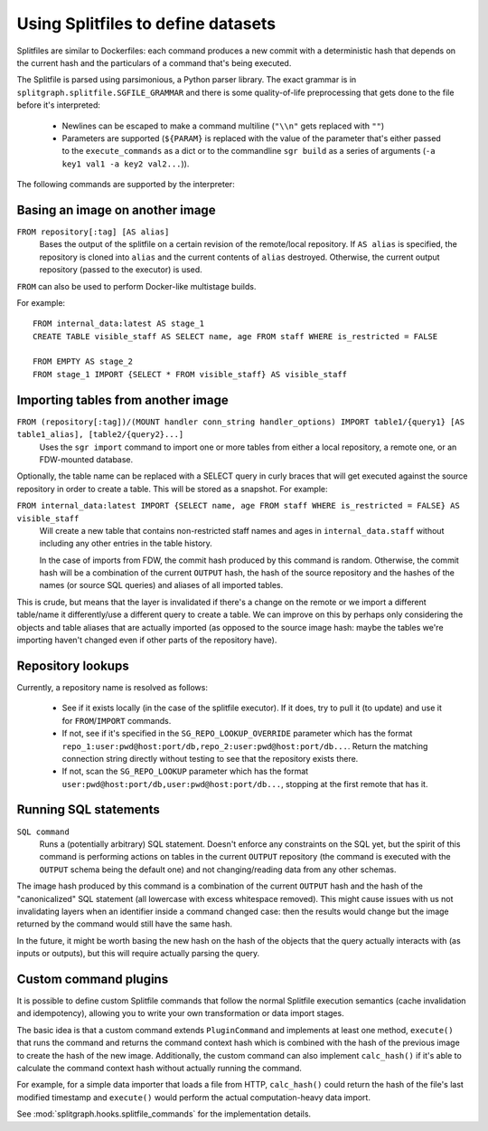 .. _splitfile:

===================================
Using Splitfiles to define datasets
===================================

Splitfiles are similar to Dockerfiles: each command produces a new commit with a deterministic hash that depends
on the current hash and the particulars of a command that's being executed.

The Splitfile is parsed using parsimonious, a Python parser library. The exact grammar is in
``splitgraph.splitfile.SGFILE_GRAMMAR`` and there is some quality-of-life preprocessing that gets done to the file before
it's interpreted:

  * Newlines can be escaped to make a command multiline (``"\\n"`` gets replaced with ``""``)
  * Parameters are supported (``${PARAM}`` is replaced with the value of the parameter that's either passed
    to the ``execute_commands`` as a dict or to the commandline ``sgr build`` as a series of arguments
    (``-a key1 val1 -a key2 val2...``)).

The following commands are supported by the interpreter:

Basing an image on another image
--------------------------------

``FROM repository[:tag] [AS alias]``
    Bases the output of the splitfile on a certain revision of the remote/local repository.
    If ``AS alias`` is specified, the repository is cloned into ``alias`` and the current contents of ``alias`` destroyed.
    Otherwise, the current output repository (passed to the executor) is used.

``FROM`` can also be used to perform Docker-like multistage builds.

For example::

    FROM internal_data:latest AS stage_1
    CREATE TABLE visible_staff AS SELECT name, age FROM staff WHERE is_restricted = FALSE

    FROM EMPTY AS stage_2
    FROM stage_1 IMPORT {SELECT * FROM visible_staff} AS visible_staff

Importing tables from another image
-----------------------------------

``FROM (repository[:tag])/(MOUNT handler conn_string handler_options) IMPORT table1/{query1} [AS table1_alias], [table2/{query2}...]``
    Uses the ``sgr import`` command to import one or more tables from either a local repository, a remote one, or an
    FDW-mounted database.

Optionally, the table name can be replaced with a SELECT query in curly braces that will get executed against the
source repository in order to create a table. This will be stored as a snapshot. For example:

``FROM internal_data:latest IMPORT {SELECT name, age FROM staff WHERE is_restricted = FALSE} AS visible_staff``
    Will create a new table that contains non-restricted staff names and ages in ``internal_data.staff`` without including
    any other entries in the table history.

    In the case of imports from FDW, the commit hash produced by this command is random. Otherwise, the commit hash will be
    a combination of the current ``OUTPUT`` hash, the hash of the source repository and the hashes of the names
    (or source SQL queries) and aliases of all imported tables.

This is crude, but means that the layer is invalidated if there's a change on the remote or we import a different
table/name it differently/use a different query to create a table.  We can improve on this by perhaps only considering
the objects and table aliases that are actually imported (as opposed to the source image hash: maybe the tables
we're importing haven't changed even if other parts of the repository have).


Repository lookups
------------------

Currently, a repository name is resolved as follows:

  * See if it exists locally (in the case of the splitfile executor). If it does, try to pull it (to update) and
    use it for ``FROM``/``IMPORT`` commands.
  * If not, see if it's specified in the ``SG_REPO_LOOKUP_OVERRIDE`` parameter which has the format
    ``repo_1:user:pwd@host:port/db,repo_2:user:pwd@host:port/db...``. Return the matching connection string directly
    without testing to see that the repository exists there.
  * If not, scan the ``SG_REPO_LOOKUP`` parameter which has the format ``user:pwd@host:port/db,user:pwd@host:port/db...``,
    stopping at the first remote that has it.

Running SQL statements
----------------------

``SQL command``
    Runs a (potentially arbitrary) SQL statement. Doesn't enforce any constraints on the SQL yet,
    but the spirit of this command is performing actions on tables in the current ``OUTPUT`` repository (the command is
    executed with the ``OUTPUT`` schema being the default one) and not changing/reading data from any other schemas.

The image hash produced by this command is a combination of the current ``OUTPUT`` hash and the hash of the
"canonicalized" SQL statement (all lowercase with excess whitespace removed). This might cause issues with us not
invalidating layers when an identifier inside a command changed case: then the results would change but the image
returned by the command would still have the same hash.

In the future, it might be worth basing the new hash on the hash of the objects that the query actually interacts with
(as inputs or outputs), but this will require actually parsing the query.

Custom command plugins
----------------------

It is possible to define custom Splitfile commands that follow the normal Splitfile execution semantics (cache invalidation
and idempotency), allowing you to write your own transformation or data import stages.

The basic idea is that a custom command extends ``PluginCommand`` and implements at least one method, ``execute()`` that
runs the command and returns the command context hash which is combined with the hash of the previous image to
create the hash of the new image. Additionally, the custom command can also implement ``calc_hash()`` if it's able to
calculate the command context hash without actually running the command.

For example, for a simple data importer that loads a file from HTTP, ``calc_hash()`` could return the hash of the file's
last modified timestamp and ``execute()`` would perform the actual computation-heavy data import.

See :mod:`splitgraph.hooks.splitfile_commands` for the implementation details.
